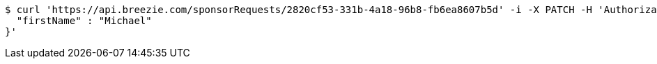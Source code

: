 [source,bash]
----
$ curl 'https://api.breezie.com/sponsorRequests/2820cf53-331b-4a18-96b8-fb6ea8607b5d' -i -X PATCH -H 'Authorization: Bearer: 0b79bab50daca910b000d4f1a2b675d604257e42' -H 'Content-Type: application/json' -d '{
  "firstName" : "Michael"
}'
----